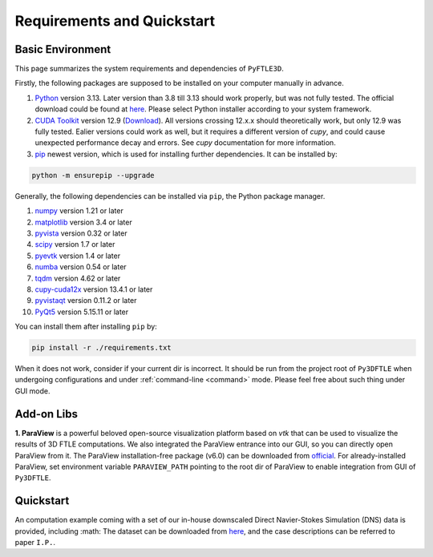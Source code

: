 .. _requirements:

Requirements and Quickstart
========================

Basic Environment
-----------------

This page summarizes the system requirements and dependencies of ``PyFTLE3D``.

Firstly, the following packages are supposed to be installed on your computer manually in advance.

1. `Python <https://www.python.org/>`__ version 3.13. Later version than 3.8 till 3.13 should work properly, but was not fully tested. The official download could be found at `here <https://www.python.org/downloads/release/python-3130/?featured_on=pythonbytes>`__. Please select Python installer according to your system framework.

2. `CUDA Toolkit <https://developer.nvidia.com/cuda-toolkit>`__ version 12.9 (`Download <https://developer.nvidia.com/cuda-toolkit-archive>`__). All versions crossing 12.x.x should theoretically work, but only 12.9 was fully tested. Ealier versions could work as well, but it requires a different version of `cupy`, and could cause unexpected performance decay and errors. See `cupy` documentation for more information.

3. `pip <https://pypi.org/project/pip/>`__ newest version, which is used for installing further dependencies. It can be installed by:

.. code-block::

  python -m ensurepip --upgrade

Generally, the following dependencies can be installed via ``pip``, the Python package manager.

1. `numpy <https://numpy.org>`__ version 1.21 or later  
2. `matplotlib <https://matplotlib.org>`__ version 3.4 or later  
3. `pyvista <https://pyvista.org>`__ version 0.32 or later  
4. `scipy <https://scipy.org>`__ version 1.7 or later  
5. `pyevtk <https://github.com/paulo-herrera/PyEVTK>`__ version 1.4 or later  
6. `numba <https://numba.pydata.org>`__ version 0.54 or later  
7. `tqdm <https://tqdm.github.io>`__ version 4.62 or later  
8. `cupy-cuda12x <https://pypi.org/project/cupy-cuda12x/>`__ version 13.4.1 or later
9. `pyvistaqt <https://github.com/pyvista/pyvistaqt>`__ version 0.11.2 or later  
10. `PyQt5 <https://riverbankcomputing.com/software/pyqt/intro>`__ version 5.15.11 or later  

You can install them after installing ``pip`` by:

.. code-block::

  pip install -r ./requirements.txt

When it does not work, consider if your current dir is incorrect. It should be run from the project root of ``Py3DFTLE`` when undergoing configurations and under :ref:`command-line <command>` mode. Please feel free about such thing under GUI mode.


Add-on Libs
-----------------

**1. ParaView** is a powerful beloved open-source visualization platform based on *vtk* that can be used to visualize the results of 3D FTLE computations. We also integrated the ParaView entrance into our GUI, so you can directly open ParaView from it.
The ParaView installation-free package (v6.0) can be downloaded from `official <https://www.paraview.org/paraview-downloads/download.php?submit=Download&version=v6.0&type=binary&os=Windows&downloadFile=ParaView-6.0.0-RC1-MPI-Windows-Python3.12-msvc2017-AMD64.zip>`__. 
For already-installed ParaView, set environment variable ``PARAVIEW_PATH`` pointing to the root dir of ParaView to enable integration from GUI of ``Py3DFTLE``.

Quickstart
-----------------

An computation example coming with a set of our in-house downscaled Direct Navier-Stokes Simulation (DNS) data is provided, including :math:
The dataset can be downloaded from `here <https://noting.noting>`__, and the case descriptions can be referred to paper ``I.P.``.
